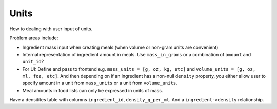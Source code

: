 Units
=====

How to dealing with user input of units.

Problem areas include:

- Ingredient mass input when creating meals (when volume or non-gram units are convenient)

- Internal representation of ingredient amount in meals.
  Use ``mass_in_grams`` or a combination of ``amount`` and ``unit_id``?

- For UI:
  Define and pass to frontend e.g. ``mass_units = [g, oz, kg, etc]`` and ``volume_units = [g, oz, ml, foz, etc]``.
  And then depending on if an ingredient has a non-null ``density`` property, you either allow user to specify amount in a unit from ``mass_units`` or a unit from ``volume_units``.

- Meal amounts in food lists can only be expressed in units of mass.

Have a densitites table with columns ``ingredient_id``, ``density_g_per_ml``.
And a ``ingredient->density`` relationship.
